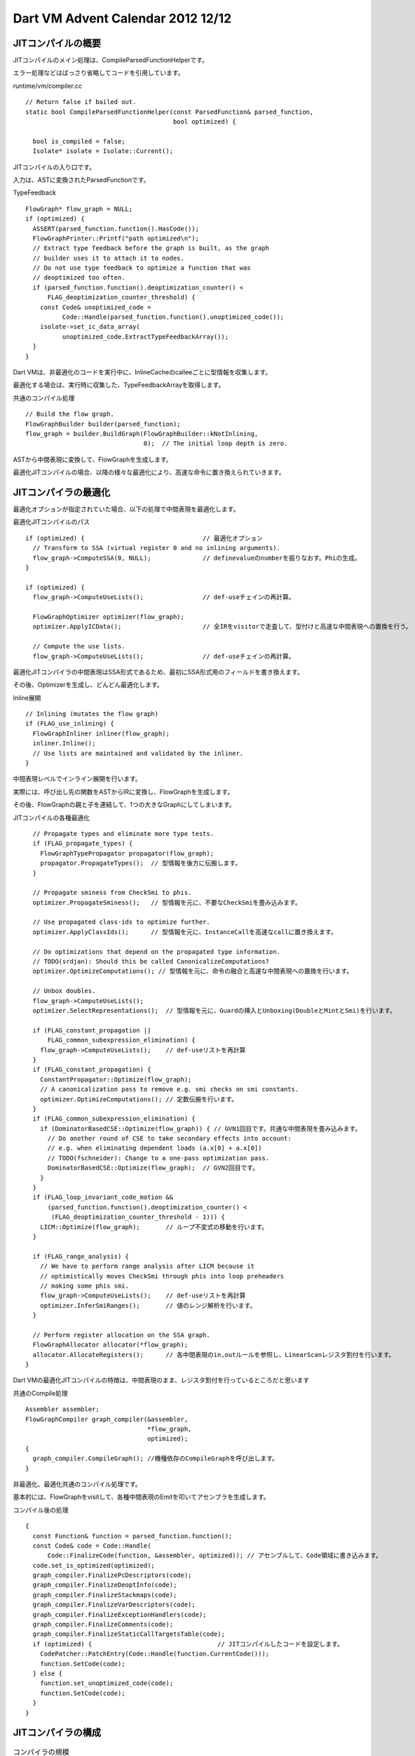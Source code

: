 Dart VM Advent Calendar 2012 12/12
###############################################################################

JITコンパイルの概要
===============================================================================
JITコンパイルのメイン処理は、CompileParsedFunctionHelperです。

エラー処理などはばっさり省略してコードを引用しています。

runtime/vm/compiler.cc ::

  // Return false if bailed out.
  static bool CompileParsedFunctionHelper(const ParsedFunction& parsed_function,
                                          bool optimized) {

    bool is_compiled = false;
    Isolate* isolate = Isolate::Current();

JITコンパイルの入り口です。

入力は、ASTに変換されたParsedFunctionです。

TypeFeedback ::

    FlowGraph* flow_graph = NULL;
    if (optimized) {
      ASSERT(parsed_function.function().HasCode());
      FlowGraphPrinter::Printf("path optimized\n");
      // Extract type feedback before the graph is built, as the graph
      // builder uses it to attach it to nodes.
      // Do not use type feedback to optimize a function that was
      // deoptimized too often.
      if (parsed_function.function().deoptimization_counter() <
          FLAG_deoptimization_counter_threshold) {
        const Code& unoptimized_code =
              Code::Handle(parsed_function.function().unoptimized_code());
        isolate->set_ic_data_array(
              unoptimized_code.ExtractTypeFeedbackArray());
      }
    }

Dart VMは、非最適化のコードを実行中に、InlineCacheのcalleeごとに型情報を収集します。

最適化する場合は、実行時に収集した、TypeFeedbackArrayを取得します。

共通のコンパイル処理 ::

    // Build the flow graph.
    FlowGraphBuilder builder(parsed_function);
    flow_graph = builder.BuildGraph(FlowGraphBuilder::kNotInlining,
                                    0);  // The initial loop depth is zero.

ASTから中間表現に変換して、FlowGraphを生成します。

最適化JITコンパイルの場合、以降の様々な最適化により、高速な命令に置き換えられていきます。

JITコンパイラの最適化
===============================================================================

最適化オプションが指定されていた場合、以下の処理で中間表現を最適化します。

最適化JITコンパイルのパス ::

    if (optimized) {                                // 最適化オプション
      // Transform to SSA (virtual register 0 and no inlining arguments).
      flow_graph->ComputeSSA(0, NULL);              // definevalueのnumberを振りなおす。Phiの生成。
    }

    if (optimized) {
      flow_graph->ComputeUseLists();                // def-useチェインの再計算。

      FlowGraphOptimizer optimizer(flow_graph);
      optimizer.ApplyICData();                      // 全IRをvisitorで走査して、型付けと高速な中間表現への置換を行う。

      // Compute the use lists.
      flow_graph->ComputeUseLists();                // def-useチェインの再計算。

最適化JITコンパイラの中間表現はSSA形式であるため、最初にSSA形式用のフィールドを書き換えます。

その後、Optimizerを生成し、どんどん最適化します。

Inline展開 ::

      // Inlining (mutates the flow graph)
      if (FLAG_use_inlining) {
        FlowGraphInliner inliner(flow_graph);
        inliner.Inline();
        // Use lists are maintained and validated by the inliner.
      }

中間表現レベルでインライン展開を行います。

実際には、呼び出し先の関数をASTからIRに変換し、FlowGraphを生成します。

その後、FlowGraphの親と子を連結して、1つの大きなGraphにしてしまいます。

JITコンパイルの各種最適化 ::

      // Propagate types and eliminate more type tests.
      if (FLAG_propagate_types) {
        FlowGraphTypePropagator propagator(flow_graph);
        propagator.PropagateTypes();  // 型情報を後方に伝搬します。
      }

      // Propagate sminess from CheckSmi to phis.
      optimizer.PropagateSminess();   // 型情報を元に、不要なCheckSmiを畳み込みます。

      // Use propagated class-ids to optimize further.
      optimizer.ApplyClassIds();      // 型情報を元に、InstanceCallを高速なcallに置き換えます。

      // Do optimizations that depend on the propagated type information.
      // TODO(srdjan): Should this be called CanonicalizeComputations?
      optimizer.OptimizeComputations(); // 型情報を元に、命令の融合と高速な中間表現への置換を行います。

      // Unbox doubles.
      flow_graph->ComputeUseLists();
      optimizer.SelectRepresentations();  // 型情報を元に、Guardの挿入とUnboxing(DoubleとMintとSmi)を行います。

      if (FLAG_constant_propagation ||
          FLAG_common_subexpression_elimination) {
        flow_graph->ComputeUseLists();    // def-useリストを再計算
      }
      if (FLAG_constant_propagation) {
        ConstantPropagator::Optimize(flow_graph);
        // A canonicalization pass to remove e.g. smi checks on smi constants.
        optimizer.OptimizeComputations(); // 定数伝搬を行います。
      }
      if (FLAG_common_subexpression_elimination) {
        if (DominatorBasedCSE::Optimize(flow_graph)) { // GVN1回目です。共通な中間表現を畳み込みます。
          // Do another round of CSE to take secondary effects into account:
          // e.g. when eliminating dependent loads (a.x[0] + a.x[0])
          // TODO(fschneider): Change to a one-pass optimization pass.
          DominatorBasedCSE::Optimize(flow_graph);  // GVN2回目です。
        }
      }
      if (FLAG_loop_invariant_code_motion &&
          (parsed_function.function().deoptimization_counter() <
           (FLAG_deoptimization_counter_threshold - 1))) {
        LICM::Optimize(flow_graph);       // ループ不変式の移動を行います。
      }

      if (FLAG_range_analysis) {
        // We have to perform range analysis after LICM because it
        // optimistically moves CheckSmi through phis into loop preheaders
        // making some phis smi.
        flow_graph->ComputeUseLists();    // def-useリストを再計算
        optimizer.InferSmiRanges();       // 値のレンジ解析を行います。
      }

      // Perform register allocation on the SSA graph.
      FlowGraphAllocator allocator(*flow_graph);
      allocator.AllocateRegisters();      // 各中間表現のin,outルールを参照し、LinearScanレジスタ割付を行います。
    }

Dart VMの最適化JITコンパイルの特徴は、中間表現のまま、レジスタ割付を行っているところだと思います

共通のCompile処理 ::

    Assembler assembler;
    FlowGraphCompiler graph_compiler(&assembler,
                                     *flow_graph,
                                     optimized);
    {
      graph_compiler.CompileGraph(); //機種依存のCompileGraphを呼び出します。
    }

非最適化、最適化共通のコンパイル処理です。

基本的には、FlowGraphをvisitして、各種中間表現のEmitを叩いてアセンブラを生成します。


コンパイル後の処理 ::

    {
      const Function& function = parsed_function.function();
      const Code& code = Code::Handle(
          Code::FinalizeCode(function, &assembler, optimized)); // アセンブルして、Code領域に書き込みます。
      code.set_is_optimized(optimized);
      graph_compiler.FinalizePcDescriptors(code);
      graph_compiler.FinalizeDeoptInfo(code);
      graph_compiler.FinalizeStackmaps(code);
      graph_compiler.FinalizeVarDescriptors(code);
      graph_compiler.FinalizeExceptionHandlers(code);
      graph_compiler.FinalizeComments(code);
      graph_compiler.FinalizeStaticCallTargetsTable(code);
      if (optimized) {                                  // JITコンパイルしたコードを設定します。
        CodePatcher::PatchEntry(Code::Handle(function.CurrentCode()));
        function.SetCode(code);
      } else {
        function.set_unoptimized_code(code);
        function.SetCode(code);
      }
    }

JITコンパイラの構成
===============================================================================

.. map wc "ls flow*" | sp2 " " "," 4 1
.. csv-table:: コンパイラの規模
  :header: file, line, overview
  :widths: 15,5,15

  flow_graph,1.3k, FlowGraphの構造と操作を定義、中間表現のTOP Context
  flow_graph_builder, 3.3k, ASTから中間表現に変換し、FlowGraphを生成する。
  flow_graph_compiler,1.2k, コンパイラの機種非依存、共通処理
  flow_graph_compiler_ia32,2k, 機種依存の最適化Stub生成と、コンパイルの主制御
  flow_graph_inliner,0.8k, inline展開
  flow_graph_optimizer,4.2k, 各種最適化
  flow_graph_allocator,3.2k, レジスタ割付

以下は、2012/12/12のパフォーマンススコアのグラフです。

DeltaBlueベンチマークにおける、Dart VM と V8の比較だそうです。

詳細は以下

http://news.dartlang.org/2012/12/dart-vm-improves-performance-by-50.html

.. image:: png/dart_optimize.png

上記のグラフで、5月から10月頃まで性能が急上昇していますが、

その頃にFlowGraphファミリーが作成されていました。すごいですね。。

ちなみに、8月末の急上昇は、SmiやDoubleをUnboxingしてBinaryInstrに置換するRepresentationの追加です。

9月中の急上昇は、inline展開の実装です。一回どんと上がってあとDisableになって、もっかいどんと上がってますので。

.. map wc "ls intermediate*" | sp2 " " "," 4 1
.. csv-table:: 中間表現の規模
  :header: file, line, overview
  :widths: 15,5,15

  intermediate_language,7k, 中間表現の機種非依存部分を定義
  intermediate_language_ia32.cc,2806, ia32用の中間表現の実装、主にEmittorの定義。

中間表現は、機種非依存と機種依存に分かれています。

機種依存のほうには、主に中間表現からアセンブラ命令にEmitする処理と、レジスタ割付時のルールが記述されています。


まとめ
===============================================================================
(1) JITコンパイラは1つ。中間表現は、非最適化向けIRと最適化向けIRが定義されている。
(2) 最適化パスを実行して各種最適化を行う。
(3) JITコンパイラと中間表現は、各アーキテクチャごとに定義する。


